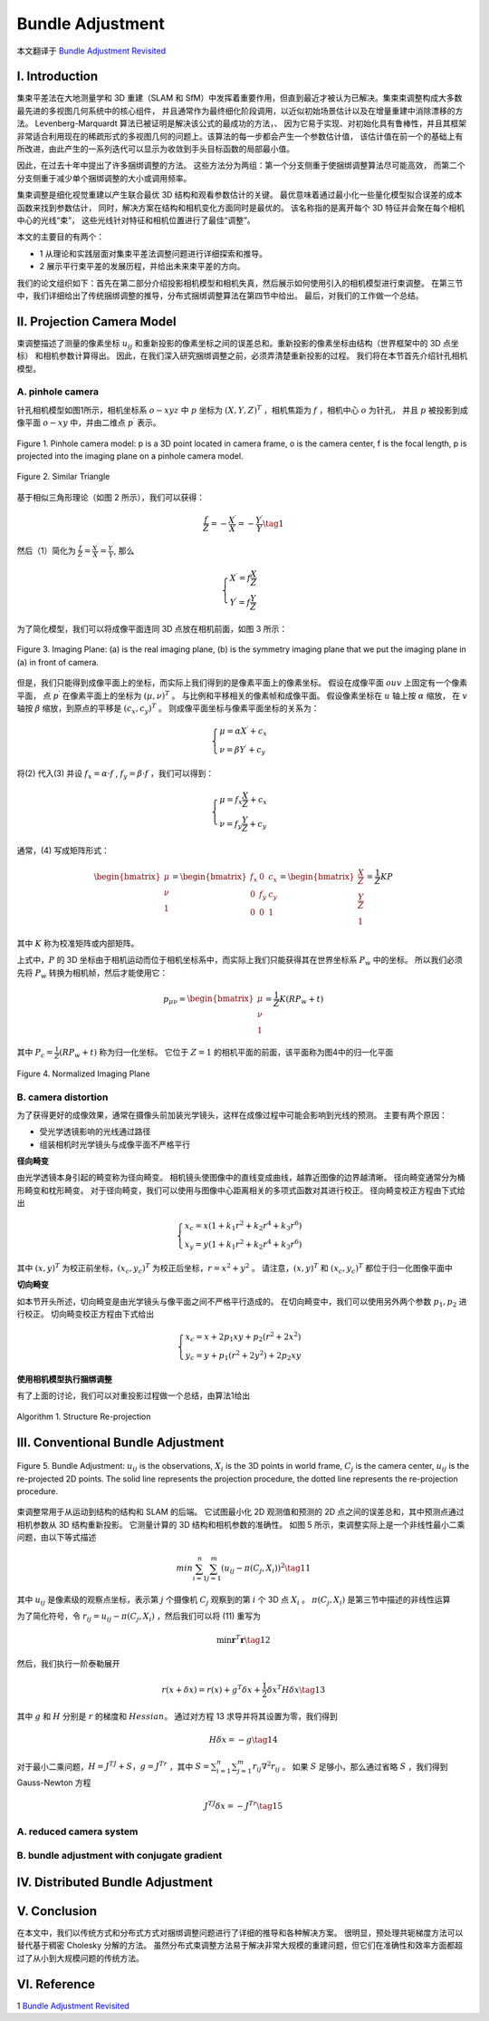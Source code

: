 .. highlight:: c++

.. default-domain:: cpp

=================
Bundle Adjustment
=================
本文翻译于 `Bundle Adjustment Revisited <https://arxiv.org/pdf/1912.03858.pdf>`_


I. Introduction
===============================

集束平差法在大地测量学和 3D 重建（SLAM 和 SfM）中发挥着重要作用，但直到最近才被认为已解决。集束束调整构成大多数最先进的多视图几何系统中的核心组件，
并且通常作为最终细化阶段调用，以近似初始场景估计以及在增量重建中消除漂移的方法。 Levenberg-Marquardt 算法已被证明是解决该公式的最成功的方法，、
因为它易于实现、对初始化具有鲁棒性，并且其框架非常适合利用现在的稀疏形式的多视图几何的问题上。该算法的每一步都会产生一个参数估计值，
该估计值在前一个的基础上有所改进，由此产生的一系列迭代可以显示为收敛到手头目标函数的局部最小值。

因此，在过去十年中提出了许多捆绑调整的方法。 这些方法分为两组：第一个分支侧重于使捆绑调整算法尽可能高效，
而第二个分支侧重于减少单个捆绑调整的大小或调用频率。

集束调整是细化视觉重建以产生联合最优 3D 结构和观看参数估计的关键。 最优意味着通过最小化一些量化模型拟合误差的成本函数来找到参数估计，
同时，解决方案在结构和相机变化方面同时是最优的。 该名称指的是离开每个 3D 特征并会聚在每个相机中心的光线“束”，
这些光线针对特征和相机位置进行了最佳“调整”。

本文的主要目的有两个：

* 1 从理论和实践层面对集束平差法调整问题进行详细探索和推导。
* 2 展示平行束平差的发展历程，并给出未来束平差的方向。

我们的论文组织如下：首先在第二部分介绍投影相机模型和相机失真，然后展示如何使用引入的相机模型进行束调整。 
在第三节中，我们详细给出了传统捆绑调整的推导，分布式捆绑调整算法在第四节中给出。 最后，对我们的工作做一个总结。

II. Projection Camera Model
===============================

束调整描述了测量的像素坐标 :math:`u_{ij}` 和重新投影的像素坐标之间的误差总和。重新投影的像素坐标由结构（世界框架中的 3D 点坐标）
和相机参数计算得出。 因此，在我们深入研究捆绑调整之前，必须弄清楚重新投影的过程。 我们将在本节首先介绍针孔相机模型。

A. pinhole camera
-------------------------------

针孔相机模型如图1所示，相机坐标系 :math:`o-xyz` 中 :math:`p` 坐标为 :math:`(X,Y,Z)^T` ，相机焦距为 :math:`f` ，相机中心 :math:`o` 为针孔， 
并且 :math:`p` 被投影到成像平面 :math:`o-xy` 中，并由二维点 :math:`p^{\prime}` 表示。

.. figure:: ./images/camera_pinhole_model.png
    :align: center

    Figure 1. Pinhole camera model: p is a 3D point located in camera frame, o is
    the camera center, f is the focal length, p is projected into the imaging plane
    on a pinhole camera model.


.. figure:: ./images/similar_triangle.png
   :align: center

   Figure 2. Similar Triangle

基于相似三角形理论（如图 2 所示），我们可以获得：

.. math:: 

    \frac{f}{Z} = -\frac{X^{\prime}}{X} = -\frac{Y^{\prime}}{Y} \tag{1}

然后（1）简化为 :math:`\frac{f}{Z} = \frac{X^{\prime}}{X} = \frac{Y^{\prime}}{Y}`, 那么

.. math::

  \begin{align}
    \begin{cases}
      X^{\prime} = f \frac{X}{Z} \\
      Y^{\prime} = f \frac{Y}{Z}
    \end{cases}  
  \end{align}  


为了简化模型，我们可以将成像平面连同 3D 点放在相机前面，如图 3 所示：

.. figure:: ./images/imaging_plane.png
   :align: center

   Figure 3. Imaging Plane: (a) is the real imaging plane, (b) is the symmetry
   imaging plane that we put the imaging plane in (a) in front of camera.

但是，我们只能得到成像平面上的坐标，而实际上我们得到的是像素平面上的像素坐标。 假设在成像平面 :math:`ouv` 上固定有一个像素平面，
点 :math:`p^{\prime}` 在像素平面上的坐标为 :math:`(µ, ν)^T` 。 与比例和平移相关的像素帧和成像平面。 假设像素坐标在 :math:`u` 轴上按 :math:`α` 缩放，
在 :math:`v` 轴按 :math:`β` 缩放，到原点的平移是 :math:`(c_x , c_y )^T` 。 则成像平面坐标与像素平面坐标的关系为：

.. math::

  \begin{align}
    \begin{cases}
      \mu = \alpha X^{\prime}  + c_x\\
      \nu = \beta Y^{\prime}  + c_y
    \end{cases}  
  \end{align}  

将(2) 代入(3) 并设 :math:`f_x = \alpha · f` , :math:`f_y = \beta · f` ，我们可以得到：

.. math::

  \begin{align}
    \begin{cases}
      \mu = f_x \frac{X}{Z}  + c_x \\
      \nu = f_y \frac{Y}{Z}  + c_y 
    \end{cases}  
  \end{align}  

通常，(4) 写成矩阵形式：

.. math::

    \begin{bmatrix}
        \mu \\
        \nu \\
        1
    \end{bmatrix} =
    \begin{bmatrix}
        f_x & 0   & c_x  \\
        0    & f_y & c_y  \\
        0    & 0   & 1  
    \end{bmatrix} =
      \begin{bmatrix}
        \frac{X}{Z} \\
        \frac{Y}{Z} \\
        1
    \end{bmatrix} =
    \frac{1}{Z} KP

其中 :math:`K` 称为校准矩阵或内部矩阵。

上式中，:math:`P` 的 3D 坐标由于相机运动而位于相机坐标系中，而实际上我们只能获得其在世界坐标系 :math:`P_w` 中的坐标。 
所以我们必须先将 :math:`P_w` 转换为相机帧，然后才能使用它：

.. math::

    p_{\mu \nu} = 
    \begin{bmatrix}
        \mu \\
        \nu \\
        1
    \end{bmatrix} =
    \frac{1}{Z} K(RP_w + t)

其中 :math:`P_c = \frac{1}{Z}(RP_w + t)` 称为归一化坐标。 它位于 :math:`Z = 1` 的相机平面的前面，该平面称为图4中的归一化平面

.. figure:: ./images/normalized_imaging_plane.png
   :align: center

   Figure 4. Normalized Imaging Plane

B. camera distortion
-------------------------------

为了获得更好的成像效果，通常在摄像头前加装光学镜头，这样在成像过程中可能会影响到光线的预测。 主要有两个原因：

* 受光学透镜影响的光线通过路径
* 组装相机时光学镜头与成像平面不严格平行

**径向畸变**

由光学透镜本身引起的畸变称为径向畸变。 相机镜头使图像中的直线变成曲线，越靠近图像的边界越清晰。 径向畸变通常分为桶形畸变和枕形畸变。
对于径向畸变，我们可以使用与图像中心距离相关的多项式函数对其进行校正。 径向畸变校正方程由下式给出

.. math::

    \begin{align}
      \begin{cases}
        x_c = x(1 + k_1r^2 + k_2r^4 + k_3r^6) \\
        x_y = y(1 + k_1r^2 + k_2r^4 + k_3r^6) 
      \end{cases}  
    \end{align}  

其中 :math:`(x, y)^T` 为校正前坐标，:math:`(x_c , y_c )^T` 为校正后坐标，:math:`r = x^2 + y^2` 。 
请注意，:math:`(x, y)^T` 和 :math:`(x_c , y_c )^T` 都位于归一化图像平面中


**切向畸变**

如本节开头所述，切向畸变是由光学镜头与像平面之间不严格平行造成的。 在切向畸变中，我们可以使用另外两个参数 :math:`p_1 , p_2` 进行校正。 
切向畸变校正方程由下式给出

.. math::

    \begin{align}
      \begin{cases}
        x_c = x + 2p_1xy + p_2(r^2 + 2x^2)  \\
        y_c = y + p_1(r^2 + 2y^2) + 2p_2xy 
      \end{cases}  
    \end{align}  

**使用相机模型执行捆绑调整**

有了上面的讨论，我们可以对重投影过程做一个总结，由算法1给出

.. figure:: ./images/Structure_Re-projection_Algorithm.png
   :align: center

   Algorithm 1. Structure Re-projection

III. Conventional Bundle Adjustment
===================================


.. figure:: ./images/Bundle_Adjustment.png
   :align: center

   Figure 5. Bundle Adjustment: :math:`u_{ij}` is the observations, :math:`X_i` is the 3D points
   in world frame, :math:`C_j` is the camera center, :math:`u_{ij}` is the re-projected 2D points.
   The solid line represents the projection procedure, the dotted line represents
   the re-projection procedure.

束调整常用于从运动到结构的结构和 SLAM 的后端。 它试图最小化 2D 观测值和预测的 2D 点之间的误差总和，其中预测点通过相机参数从 3D 结构重新投影。 
它测量计算的 3D 结构和相机参数的准确性。 如图 5 所示，束调整实际上是一个非线性最小二乘问题，由以下等式描述

.. math::

    min \sum_{i=1}^{n} \sum_{j=1}^{m}(u_{ij} - \pi(C_j, X_i))^2   \tag{11}

其中 :math:`u_{ij}` 是像素级的观察点坐标，表示第 :math:`j` 个摄像机 :math:`C_j` 观察到的第 :math:`i` 个 3D 点 :math:`X_i` 。 :math:`\pi(C_j , X_i)` 
是第三节中描述的非线性运算

为了简化符号，令 :math:`r_{ij} = u_{ij} − \pi(C_j , X_i)` ，然后我们可以将 (11) 重写为

.. math::

    \min \mathbf{r}^T\mathbf{r} \tag{12}

然后，我们执行一阶泰勒展开

.. math::

    r(x + \delta x) = r(x) + g^T \delta x + \frac{1}{2} \delta x^T H \delta x \tag{13}

其中 :math:`g` 和 :math:`H` 分别是 :math:`r` 的梯度和 :math:`Hessian`。 通过对方程 13 求导并将其设置为零，我们得到

.. math::

    H \delta x = -g \tag{14}

对于最小二乘问题，:math:`H = J^TJ + S，g = J^Tr` ，其中 :math:`S = \sum_{i=1}^{n} \sum_{j=1}^{m} r_{ij} \nabla^{2} r_{ij}` 。
如果 :math:`S` 足够小，那么通过省略 :math:`S` ，我们得到 Gauss-Newton 方程

.. math::

  J^TJ \delta x = -J^Tr \tag{15}


A. reduced camera system
--------------------------------------------

B. bundle adjustment with conjugate gradient
--------------------------------------------

IV. Distributed Bundle Adjustment
============================================

V. Conclusion
============================================

在本文中，我们以传统方式和分布式方式对捆绑调整问题进行了详细的推导和各种解决方案。 
很明显，预处理共轭梯度方法可以替代基于稠密 Cholesky 分解的方法。 
虽然分布式束调整方法易于解决非常大规模的重建问题，但它们在准确性和效率方面都超过了从小到大规模问题的传统方法。

VI. Reference
============================================

1 `Bundle Adjustment Revisited <https://arxiv.org/pdf/1912.03858.pdf>`_
